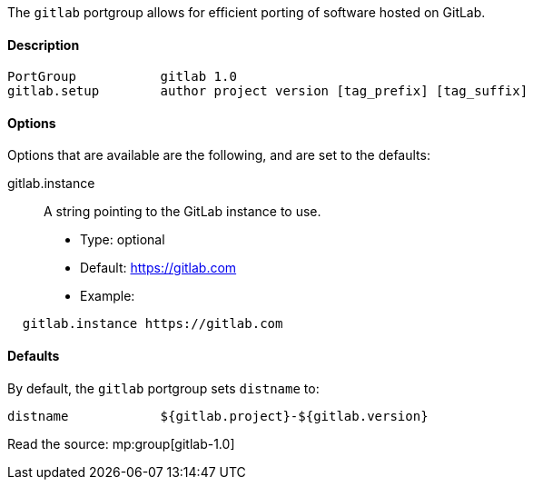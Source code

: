 The `gitlab` portgroup allows for efficient porting of software hosted
on GitLab.

[[reference.portgroup.gitlab.description]]
==== Description

....
PortGroup           gitlab 1.0
gitlab.setup        author project version [tag_prefix] [tag_suffix]
....

==== Options
Options that are available are the following, and are set to the defaults:

gitlab.instance::
  A string pointing to the GitLab instance to use.
  * Type: optional
  * Default: https://gitlab.com
  * Example:
....
  gitlab.instance https://gitlab.com
....


// ....
// gitlab.instance {https://gitlab.com}
// gitlab.homepage {${gitlab.instance}/${gitlab.author}/${gitlab.project}}
// gitlab.master_sites {${gitlab.homepage}/-/archive/${git.branch}}
// gitlab.livecheck.branch master
// gitlab.livecheck.regex {(\[0-9]\[^<]+)}
// ....

==== Defaults
By default, the `gitlab` portgroup sets `distname` to:

....
distname            ${gitlab.project}-${gitlab.version}
....


Read the source: mp:group[gitlab-1.0]
